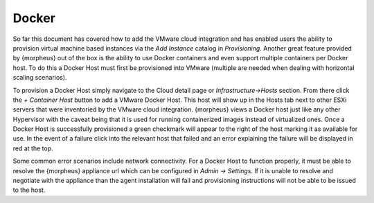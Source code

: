 Docker
------

So far this document has covered how to add the VMware cloud integration and has enabled users the ability to provision virtual machine based instances via the `Add Instance` catalog in `Provisioning`. Another great feature provided by {morpheus} out of the box is the ability to use Docker containers and even support multiple containers per Docker host. To do this a Docker Host must first be provisioned into VMware (multiple are needed when dealing with horizontal scaling scenarios).

To provision a Docker Host simply navigate to the Cloud detail page or `Infrastructure->Hosts` section. From there click the `+ Container Host` button to add a VMware Docker Host. This host will show up in the Hosts tab next to other ESXi servers that were inventoried by the VMware cloud integration. {morpheus} views a Docker host just like any other Hypervisor with the caveat being that it is used for running containerized images instead of virtualized ones. Once a Docker Host is successfully provisioned a green checkmark will appear to the right of the host marking it as available for use. In the event of a failure click into the relevant host that failed and an error explaining the failure will be displayed in red at the top.

Some common error scenarios include network connectivity. For a Docker Host to function properly, it must be able to resolve the {morpheus} appliance url which can be configured in `Admin -> Settings`. If it is unable to resolve and negotiate with the appliance than the agent installation will fail and provisioning instructions will not be able to be issued to the host.
